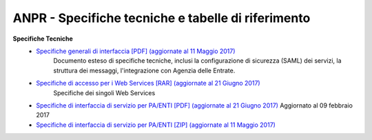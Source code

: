 ANPR - Specifiche tecniche e tabelle di riferimento
=====================================================

**Specifiche Tecniche**
  - `Specifiche generali di interfaccia [PDF] (aggiornate al 11 Maggio 2017) <https://www.anpr.interno.it/portale/documents/20182/26001/MI-14-AN-01+SPECIFICHE+DI+INTERFACCIA+WS_11_05_2017.pdf/79483b7f-5dcd-47ce-9583-ecdd5e52a1a9>`_
     Documento esteso di specifiche tecniche, inclusi la configurazione di sicurezza (SAML) dei servizi, la struttura dei messaggi, l'integrazione con Agenzia delle Entrate.

  - `Specifiche di accesso per i Web Services [RAR] (aggiornate al 21 Giugno 2017) <https://www.anpr.interno.it/portale/documents/20182/26001/SPECIFICHE+DI+INTERFACCIA+21062017.rar/50b6ac23-1423-4a89-b300-719225b79926>`_
     Specifiche dei singoli Web Services

  - `Specifiche di interfaccia di servizio per PA/ENTI [PDF] (aggiornate al 21 Giugno 2017) <https://www.anpr.interno.it/portale/documents/20182/26001/MI-14-AN-01+SPECIFICHE+DI+INTERFACCIA+WS_21_06_2017.pdf/892b5cf9-8dff-4665-97a7-79384a2fddc8>`_
    Aggiornato al 09 febbraio 2017

  - `Specifiche di interfaccia di servizio per PA/ENTI [ZIP] (aggiornate al 11 Maggio 2017) <https://www.anpr.interno.it/portale/documents/20182/26001/SpecificheServiziANPR_PAEnti-27022017.zip/44b2ed6f-5f48-402b-ae51-b445f8f9b8a3>`_
  
